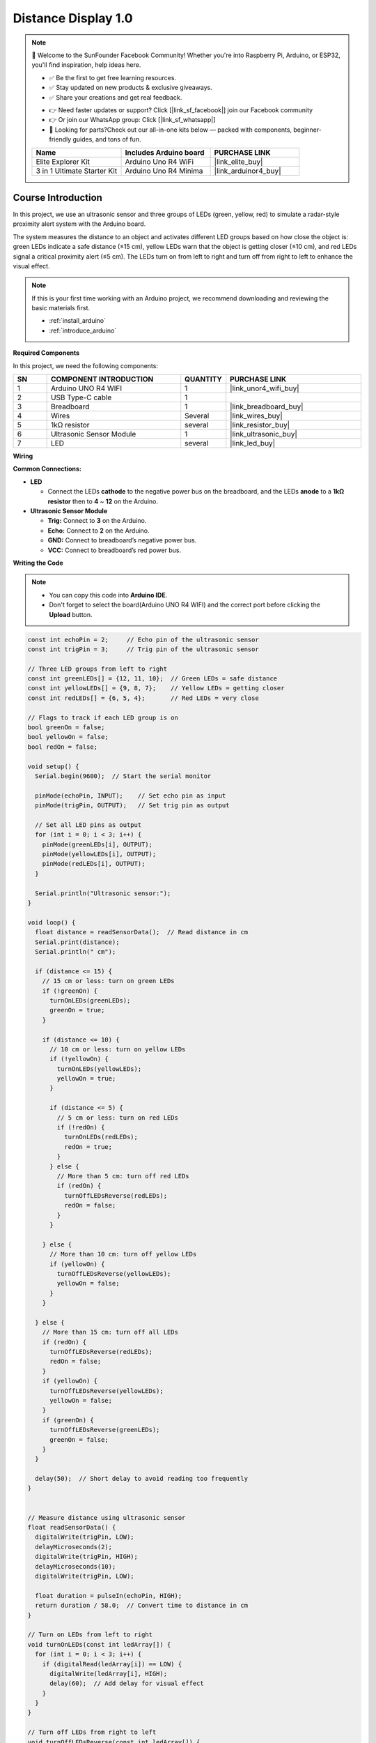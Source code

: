.. _distance_display1.0:

Distance Display 1.0
==============================================================

.. note::
  
  🌟 Welcome to the SunFounder Facebook Community! Whether you're into Raspberry Pi, Arduino, or ESP32, you'll find inspiration, help ideas here.
   
  - ✅ Be the first to get free learning resources. 
   
  - ✅ Stay updated on new products & exclusive giveaways. 
   
  - ✅ Share your creations and get real feedback.
   
  * 👉 Need faster updates or support? Click [|link_sf_facebook|] join our Facebook community 

  * 👉 Or join our WhatsApp group: Click [|link_sf_whatsapp|]
   
  * 🎁 Looking for parts?Check out our all-in-one kits below — packed with components, beginner-friendly guides, and tons of fun.
  
  .. list-table::
    :widths: 20 20 20
    :header-rows: 1

    *   - Name	
        - Includes Arduino board
        - PURCHASE LINK
    *   - Elite Explorer Kit	
        - Arduino Uno R4 WiFi
        - |link_elite_buy|
    *   - 3 in 1 Ultimate Starter Kit
        - Arduino Uno R4 Minima
        - |link_arduinor4_buy|

Course Introduction
------------------------

In this project, we use an ultrasonic sensor and three groups of LEDs (green, yellow, red) to simulate a radar-style proximity alert system with the Arduino board. 

The system measures the distance to an object and activates different LED groups based on how close the object is: green LEDs indicate a safe distance (≤15 cm), yellow LEDs warn that the object is getting closer (≤10 cm), and red LEDs signal a critical proximity alert (≤5 cm). The LEDs turn on from left to right and turn off from right to left to enhance the visual effect.

.. .. raw:: html
 
..  <iframe width="700" height="394" src="https://www.youtube.com/embed/IIe3DMzaRSA?si=EmbqV2plsvQtJ3yr" title="YouTube video player" frameborder="0" allow="accelerometer; autoplay; clipboard-write; encrypted-media; gyroscope; picture-in-picture; web-share" referrerpolicy="strict-origin-when-cross-origin" allowfullscreen></iframe>

.. note::

  If this is your first time working with an Arduino project, we recommend downloading and reviewing the basic materials first.
  
  * :ref:`install_arduino`
  * :ref:`introduce_arduino`

**Required Components**

In this project, we need the following components:

.. list-table::
    :widths: 5 20 5 20
    :header-rows: 1

    *   - SN
        - COMPONENT INTRODUCTION	
        - QUANTITY
        - PURCHASE LINK

    *   - 1
        - Arduino UNO R4 WIFI
        - 1
        - |link_unor4_wifi_buy|
    *   - 2
        - USB Type-C cable
        - 1
        - 
    *   - 3
        - Breadboard
        - 1
        - |link_breadboard_buy|
    *   - 4
        - Wires
        - Several
        - |link_wires_buy|
    *   - 5
        - 1kΩ resistor
        - several
        - |link_resistor_buy|
    *   - 6
        - Ultrasonic Sensor Module
        - 1
        - |link_ultrasonic_buy|
    *   - 7
        - LED
        - several
        - |link_led_buy|

**Wiring**

.. image:: img/Distance_Light_1.0_bb.png

**Common Connections:**

* **LED**

  - Connect the LEDs **cathode**  to the negative power bus on the breadboard, and the LEDs **anode** to a **1kΩ resistor** then to **4** ~ **12** on the Arduino.

* **Ultrasonic Sensor Module**

  - **Trig:** Connect to **3** on the Arduino.
  - **Echo:** Connect to **2** on the Arduino.
  - **GND:** Connect to breadboard’s negative power bus.
  - **VCC:** Connect to breadboard’s red power bus.

**Writing the Code**

.. note::

    * You can copy this code into **Arduino IDE**. 
    * Don't forget to select the board(Arduino UNO R4 WIFI) and the correct port before clicking the **Upload** button.

.. code-block:: arduino

      const int echoPin = 2;     // Echo pin of the ultrasonic sensor
      const int trigPin = 3;     // Trig pin of the ultrasonic sensor

      // Three LED groups from left to right
      const int greenLEDs[] = {12, 11, 10};  // Green LEDs = safe distance
      const int yellowLEDs[] = {9, 8, 7};    // Yellow LEDs = getting closer
      const int redLEDs[] = {6, 5, 4};       // Red LEDs = very close

      // Flags to track if each LED group is on
      bool greenOn = false;
      bool yellowOn = false;
      bool redOn = false;

      void setup() {
        Serial.begin(9600);  // Start the serial monitor

        pinMode(echoPin, INPUT);    // Set echo pin as input
        pinMode(trigPin, OUTPUT);   // Set trig pin as output

        // Set all LED pins as output
        for (int i = 0; i < 3; i++) {
          pinMode(greenLEDs[i], OUTPUT);
          pinMode(yellowLEDs[i], OUTPUT);
          pinMode(redLEDs[i], OUTPUT);
        }

        Serial.println("Ultrasonic sensor:");
      }

      void loop() {
        float distance = readSensorData();  // Read distance in cm
        Serial.print(distance);
        Serial.println(" cm");

        if (distance <= 15) {
          // 15 cm or less: turn on green LEDs
          if (!greenOn) {
            turnOnLEDs(greenLEDs);
            greenOn = true;
          }

          if (distance <= 10) {
            // 10 cm or less: turn on yellow LEDs
            if (!yellowOn) {
              turnOnLEDs(yellowLEDs);
              yellowOn = true;
            }

            if (distance <= 5) {
              // 5 cm or less: turn on red LEDs
              if (!redOn) {
                turnOnLEDs(redLEDs);
                redOn = true;
              }
            } else {
              // More than 5 cm: turn off red LEDs
              if (redOn) {
                turnOffLEDsReverse(redLEDs);
                redOn = false;
              }
            }

          } else {
            // More than 10 cm: turn off yellow LEDs
            if (yellowOn) {
              turnOffLEDsReverse(yellowLEDs);
              yellowOn = false;
            }
          }

        } else {
          // More than 15 cm: turn off all LEDs
          if (redOn) {
            turnOffLEDsReverse(redLEDs);
            redOn = false;
          }
          if (yellowOn) {
            turnOffLEDsReverse(yellowLEDs);
            yellowOn = false;
          }
          if (greenOn) {
            turnOffLEDsReverse(greenLEDs);
            greenOn = false;
          }
        }

        delay(50);  // Short delay to avoid reading too frequently
      }


      // Measure distance using ultrasonic sensor
      float readSensorData() {
        digitalWrite(trigPin, LOW);
        delayMicroseconds(2);
        digitalWrite(trigPin, HIGH);
        delayMicroseconds(10);
        digitalWrite(trigPin, LOW);

        float duration = pulseIn(echoPin, HIGH);
        return duration / 58.0;  // Convert time to distance in cm
      }

      // Turn on LEDs from left to right
      void turnOnLEDs(const int ledArray[]) {
        for (int i = 0; i < 3; i++) {
          if (digitalRead(ledArray[i]) == LOW) {
            digitalWrite(ledArray[i], HIGH);
            delay(60);  // Add delay for visual effect
          }
        }
      }

      // Turn off LEDs from right to left
      void turnOffLEDsReverse(const int ledArray[]) {
        for (int i = 2; i >= 0; i--) {
          if (digitalRead(ledArray[i]) == HIGH) {
            digitalWrite(ledArray[i], LOW);
            delay(60);  // Add delay for visual effect
          }
        }
      }
